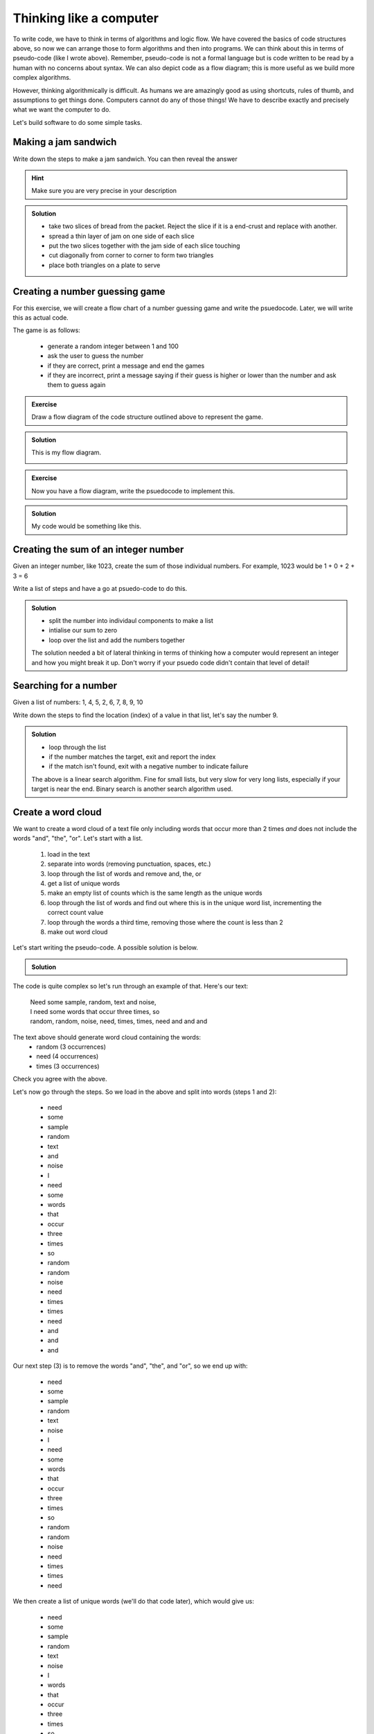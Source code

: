 Thinking like a computer
========================
.. index:: 
   single: algorithm

To write code, we have to think in terms of algorithms and logic flow. We have covered the basics of code structures above, so now
we can arrange those to form algorithms and then into programs. We can think about this in terms of pseudo-code (like I wrote above).
Remember, pseudo-code is not a formal language but is code written to be read by a human with no concerns about syntax. We can also 
depict code as a flow diagram; this is more useful as we build more complex algorithms. 

However, thinking algorithmically is difficult. As humans we are amazingly good as using shortcuts, rules of thumb, 
and assumptions to get things done. Computers cannot do any of those things! We have to describe exactly and precisely
what we want the computer to do.

Let's build software to do some simple tasks.

Making a jam sandwich
---------------------

Write down the steps to make a jam sandwich. You can then reveal the answer


.. hint::
 
   Make sure you are very precise in your description


..  admonition:: Solution
    :class: toggle

    * take two slices of bread from the packet. Reject the slice if it is a end-crust and replace with another.
    * spread a thin layer of jam on one side of each slice
    * put the two slices together with the jam side of each slice touching
    * cut diagonally from corner to corner to form two triangles
    * place both triangles on a plate to serve


Creating a number guessing game
--------------------------------

For this exercise, we will create a flow chart of a number guessing game and write the
psuedocode. Later, we will write this as actual code.

The game is as follows:

 * generate a random integer between 1 and 100
 * ask the user to guess the number
 * if they are correct, print a message and end the games
 * if they are incorrect, print a message saying if their guess is higher or lower than the number and ask them to guess again

.. admonition:: Exercise

    Draw a flow diagram of the code structure
    outlined above to represent the game.

..  admonition:: Solution
    :class: toggle

    This is my flow diagram.

    .. image:: ../images/guess_game_flow.png
       :alt: Flow diagram showing pathways around the guessing game structure.
    

.. admonition:: Exercise

    Now you have a flow diagram, write the psuedocode to implement this.


..  admonition:: Solution
    :class: toggle

    My code would be something like this.

    .. code-block:: 
       :caption: |pc|
    

        print("Welcome to the number guessing game!")
        print("I have thought of a number between 1 and 100")
        print("Can you guess what it is?")

        number = random(1,100)
        guess = 0
        # we create a guess that cannot be the answer...

        while guess != number
            guess = ask("What's your guess?)
            if guess < number
                print("Your guess is less than my number")
                print("Try again")
            else if guess > number
                print("Your guess is greater than my number")
                print("Try again")
            else if guess == number
                print("Correct! You guessed right!)
                print("Bye!)
                exit()
            end if


Creating the sum of an integer number
--------------------------------------

Given an integer number, like 1023, create the sum of those individual numbers. For example, 
1023 would be 1 + 0 + 2 + 3 = 6

Write a list of steps and have a go at psuedo-code to do this.

..  admonition:: Solution
    :class: toggle

    * split the number into individaul components to make a list
    * intialise our sum to zero
    * loop over the list and add the numbers together

    .. code-block:: 
       :caption: |pc|

        number = 10456

        # no language has a function to split an integer number, *but* if we turn it into a string, we can
        # split it easily in most!
        number_as_string = str(number)
        chars = as_chars(number_as_string)
        sum = 0
        for c in chars
            sum = sum +int(c)

        print(sum)

    The solution needed a bit of lateral thinking in terms of thinking how a computer would represent an 
    integer and how you might break it up. Don't worry if your psuedo code didn't contain that
    level of detail!

Searching for a number
-----------------------

Given a list of numbers: 1, 4, 5, 2, 6, 7, 8, 9, 10

Write down the steps to find the location (index) of a value in that list, let's say the number 9.

..  admonition:: Solution
    :class: toggle

    * loop through the list
    * if the number matches the target, exit and report the index
    * if the match isn't found, exit with a negative number to indicate failure

    .. code-block:: 
       :caption: |pc|
    

        list = [1, 4, 5, 2, 6, 7, 8, 9, 10]
        target = 9

        index = 0
        for number in list
            if (number == target)
                return index
            # remember to increment the index each loop!
            index = index + 1

        # we cna only get here if the number wasn't found
        return -1

    The above is a linear search algorithm. Fine for small lists, but very slow for very long lists, especially if your
    target is near the end. Binary search is another search algorithm used. 


Create a word cloud
-------------------

We want to create a word cloud of a text file only including
words that occur more than 2 times *and* does not include
the words "and", "the", "or". Let's start with a list.

 1. load in the text
 2. separate into words (removing punctuation, spaces, etc.)
 3. loop through the list of words and remove and, the, or
 4. get a list of unique words
 5. make an empty list of counts which is the same length as the unique words
 6. loop through the list of words and find out where this is in the unique word list, incrementing the correct count value
 7. loop through the words a third time, removing those where the count is less than 2
 8. make out word cloud

Let's start writing the pseudo-code. A possible solution is below.

..  admonition:: Solution
    :class: toggle

    .. code-block::
       :caption: |pc|   

       text = load_textfile("our text_file.txt")
       words = split_into_words(text)
       
       for word in words
          if word == "or" or word == "and" or word == "the":
             remove(word, words)

       unique_words = get_unique(words)
       counts = zeros(length(unique_words))
       for word in words:
          index = get_index(word, unique_words)
          counts[index] = count[index] + 1

        index = 0
        for count in counts
           if count < 2
              remove_item(words,index)
           index = index + 1
          
        make_word_cloud(words)


The code is quite complex so let's run through an example of that. Here's our text:

 | Need some sample, random, text and noise, 
 | I need some words that occur three times, so
 | random, random, noise, need, times, times, need and and and

The text above should generate word cloud containing the words:
 * random (3 occurrences)
 * need (4 occurrences)
 * times (3 occurrences)

Check you agree with the above.

Let's now go through the steps. So we load in the above and split into words (steps 1 and 2):

 * need
 * some
 * sample
 * random
 * text
 * and
 * noise
 * I
 * need
 * some
 * words
 * that
 * occur
 * three
 * times
 * so
 * random
 * random
 * noise
 * need
 * times
 * times
 * need
 * and
 * and
 * and

Our next step (3) is to remove the words "and", "the", and "or", so we end up with:

 * need
 * some
 * sample
 * random
 * text
 * noise
 * I
 * need
 * some
 * words
 * that
 * occur
 * three
 * times
 * so
 * random
 * random
 * noise
 * need
 * times
 * times
 * need

We then create a list of unique words (we'll do that code later), which would give us:

 * need
 * some
 * sample
 * random
 * text
 * noise
 * I
 * words
 * that
 * occur
 * three
 * times
 * so

We then count the number of times those words occur, by looping over the original word list and counting them. 
We know there are 13 unique words. We set up a list where the count is sorted in the same location as the unique
word, so our lists are like this:

.. list-table:: Unique word count
   :header-rows: 1

   * - Index
     - Word
     - Count
   * - 1
     - need
     - 4
   * - 2
     - some
     - 2
   * - 3
     - sample
     - 1
   * - 4
     - random
     - 3
   * - 5
     - text
     - 1
   * - 6
     - noise
     - 1
   * - 7
     - I
     - 1
   * - 8
     - words
     - 1
   * - 9
     - that
     - 1
   * - 10
     - occur
     - 1
   * - 11
     - three
     - 1
   * - 12
     - times
     - 3
   * - 13
     - so
     - 1

We now have a count of each word and we loop through a final time (step 7) to remove those with 
fewer than 3 occurrences (or in other words with more than 2 occurrences). 

Step 8 is then make the word cloud from the remaining words ("times", "random" and "need"). 
We'll not cover that here as it is quite difficult to do graphics in pseudo-code. 


